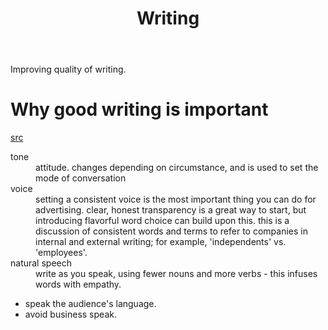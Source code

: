 #+TITLE: Writing

Improving quality of writing.

* Why good writing is important
[[https://blog.griffin.sh/2020/06/05/how-we-write/][src]]
- tone :: attitude. changes depending on circumstance, and is used to set the mode of conversation
- voice :: setting a consistent voice is the most important thing you can do for advertising. clear, honest transparency is a great way to start, but introducing flavorful word choice can build upon this. this is a discussion of consistent words and terms to refer to companies in internal and external writing; for example, 'independents' vs. 'employees'.
- natural speech :: write as you speak, using fewer nouns and more verbs - this infuses words with empathy.
- speak the audience's language.
- avoid business speak.
